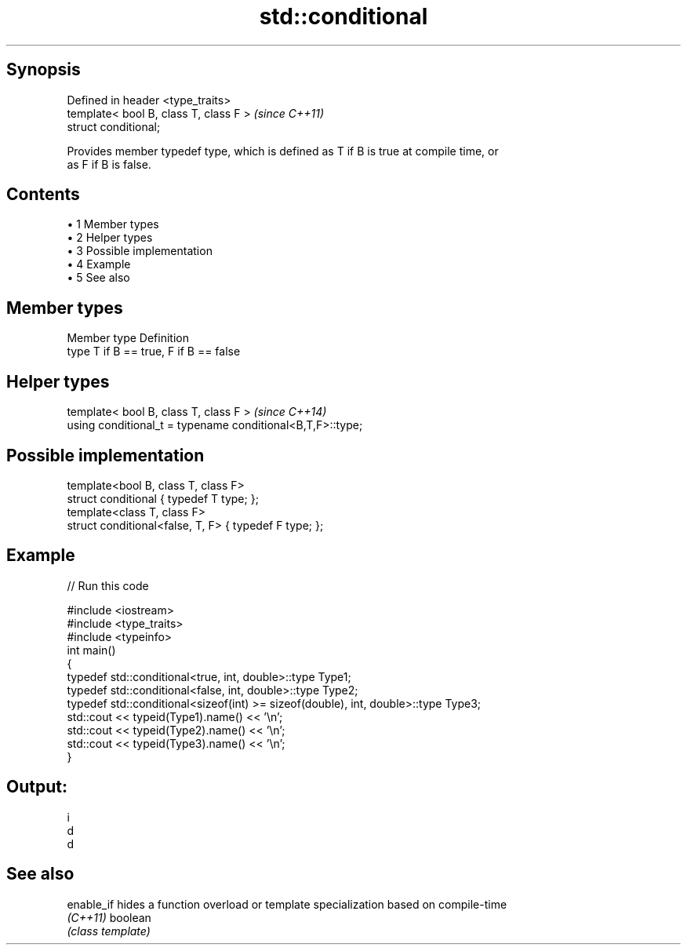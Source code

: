 .TH std::conditional 3 "Apr 19 2014" "1.0.0" "C++ Standard Libary"
.SH Synopsis
   Defined in header <type_traits>
   template< bool B, class T, class F >  \fI(since C++11)\fP
   struct conditional;

   Provides member typedef type, which is defined as T if B is true at compile time, or
   as F if B is false.

.SH Contents

     • 1 Member types
     • 2 Helper types
     • 3 Possible implementation
     • 4 Example
     • 5 See also

.SH Member types

   Member type Definition
   type        T if B == true, F if B == false

.SH Helper types

   template< bool B, class T, class F >                      \fI(since C++14)\fP
   using conditional_t = typename conditional<B,T,F>::type;

.SH Possible implementation

   template<bool B, class T, class F>
   struct conditional { typedef T type; };
    
   template<class T, class F>
   struct conditional<false, T, F> { typedef F type; };

.SH Example

   
// Run this code

 #include <iostream>
 #include <type_traits>
 #include <typeinfo>
  
 int main()
 {
     typedef std::conditional<true, int, double>::type Type1;
     typedef std::conditional<false, int, double>::type Type2;
     typedef std::conditional<sizeof(int) >= sizeof(double), int, double>::type Type3;
  
     std::cout << typeid(Type1).name() << '\\n';
     std::cout << typeid(Type2).name() << '\\n';
     std::cout << typeid(Type3).name() << '\\n';
 }

.SH Output:

 i
 d
 d

.SH See also

   enable_if hides a function overload or template specialization based on compile-time
   \fI(C++11)\fP   boolean
             \fI(class template)\fP
